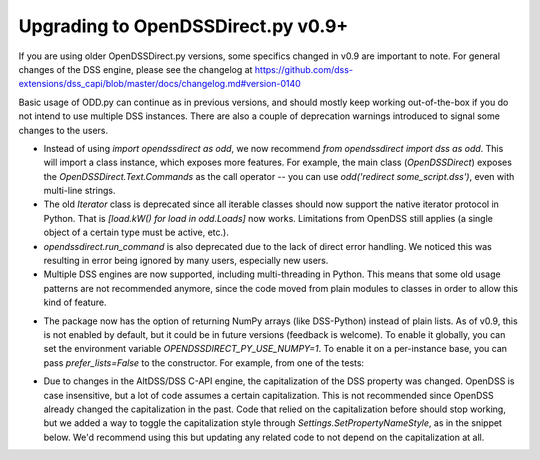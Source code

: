 Upgrading to OpenDSSDirect.py v0.9+
===================================

If you are using older OpenDSSDirect.py versions, some specifics changed in v0.9 are important to note. For general changes of the DSS engine, please see the changelog at https://github.com/dss-extensions/dss_capi/blob/master/docs/changelog.md#version-0140

Basic usage of ODD.py can continue as in previous versions, and should mostly keep working out-of-the-box if you do not intend to use multiple DSS instances.
There are also a couple of deprecation warnings introduced to signal some changes to the users.

- Instead of using `import opendssdirect as odd`, we now recommend `from opendssdirect import dss as odd`. This will import a class instance, which exposes more features. For example, the main class (`OpenDSSDirect`) exposes the `OpenDSSDirect.Text.Commands` as the call operator -- you can use `odd('redirect some_script.dss')`, even with multi-line strings.
- The old `Iterator` class is deprecated since all iterable classes should now support the native iterator protocol in Python. That is `[load.kW() for load in odd.Loads]` now works. Limitations from OpenDSS still applies (a single object of a certain type must be active, etc.).
- `opendssdirect.run_command` is also deprecated due to the lack of direct error handling. We noticed this was resulting in error being ignored by many users, especially new users. 
- Multiple DSS engines are now supported, including multi-threading in Python. This means that some old usage patterns are not recommended anymore, since the code moved from plain modules to classes in order to allow this kind of feature.

.. code-block::python

    from opendssdirect import dss as odd_default

    # When using multiple contexts, it's better avoid changing the 
    # working directory of the process
    odd_default.Basic.AllowChangeDir(False)

    odd1 = odd_default.NewContext()
    odd2 = odd_default.NewContext()

    odd1('new circuit.circuit1')
    odd2('new circuit.circuit2')

    assert odd1.Circuit.Name() == 'circuit1'
    assert odd2.Circuit.Name() == 'circuit2'


- The package now has the option of returning NumPy arrays (like DSS-Python) instead of plain lists. As of v0.9, this is not enabled by default, but it could be in future versions (feedback is welcome). To enable it globally, you can set the environment variable `OPENDSSDIRECT_PY_USE_NUMPY=1`. To enable it on a per-instance base, you can pass `prefer_lists=False` to the constructor. For example, from one of the tests:

.. code-block::python

    from opendssdirect.OpenDSSDirect import OpenDSSDirect
    from numpy import ndarray

    # NOTE: this constructors ALWAYS binds to the default DSS engine.
    odd_np = OpenDSSDirect(prefer_lists=False)
    # Use it normally
    odd_np(f"Redirect '{PATH_TO_DSS}'")
    assert isinstance(odd_np.Circuit.AllBusMagPu(), ndarray)

    odd_lst = OpenDSSDirect(prefer_lists=True)
    # Same global instance, we can just reuse the result
    assert isinstance(odd_lst.Circuit.AllBusMagPu(), list)


- Due to changes in the AltDSS/DSS C-API engine, the capitalization of the DSS property was changed. OpenDSS is case insensitive, but a lot of code assumes a certain capitalization. This is not recommended since OpenDSS already changed the capitalization in the past. Code that relied on the capitalization before should stop working, but we added a way to toggle the capitalization style through `Settings.SetPropertyNameStyle`, as in the snippet below. We'd recommend using this but updating any related code to not depend on the capitalization at all.

.. code-block::python

    from opendssdirect import dss as odd, enums as dss_enums
    odd.Settings.SetPropertyNameStyle(dss_enums.DSSPropertyNameStyle.Legacy)

